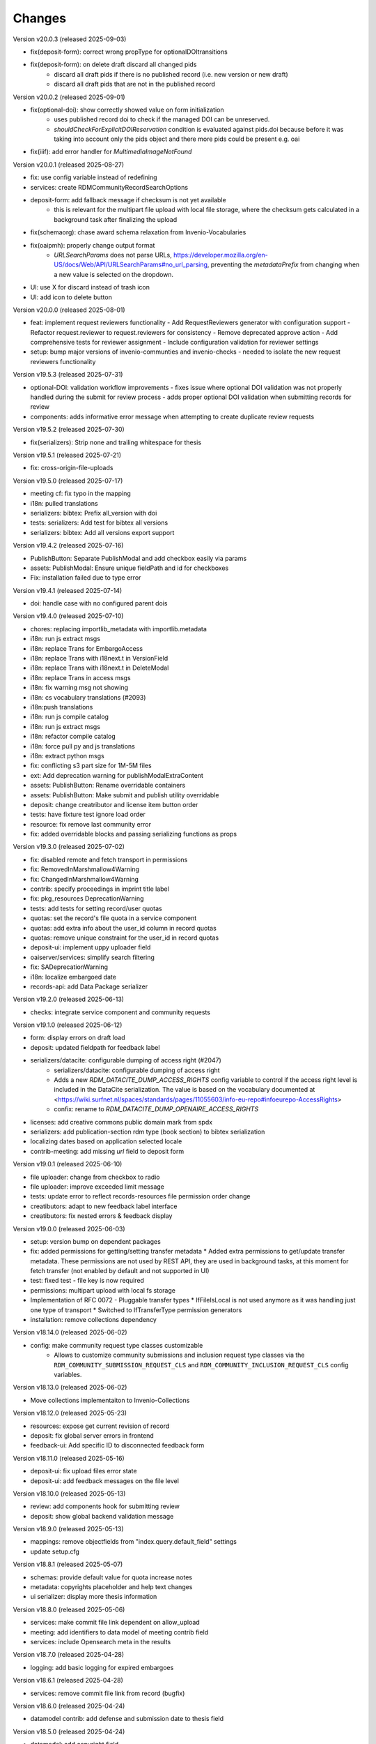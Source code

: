 
..
    Copyright (C) 2019-2025 CERN.
    Copyright (C) 2019-2024 Northwestern University.
    Copyright (C) 2024      KTH Royal Institute of Technology.
    Copyright (C) 2024-2025 Graz University of Technology.

    Invenio-RDM-Records is free software; you can redistribute it and/or
    modify it under the terms of the MIT License; see LICENSE file for more
    details.

Changes
=======

Version v20.0.3 (released 2025-09-03)

- fix(deposit-form): correct wrong propType for optionalDOItransitions
- fix(deposit-form): on delete draft discard all changed pids
    * discard all draft pids if there is no published record (i.e. new version or new draft)
    * discard all draft pids that are not in the published record

Version v20.0.2 (released 2025-09-01)

- fix(optional-doi): show correctly showed value on form initialization 
    * uses published record doi to check if the managed DOI can be unreserved. 
    * `shouldCheckForExplicitDOIReservation` condition is evaluated against pids.doi because 
      before it was taking into account only the pids object and there more pids could be present e.g. oai
- fix(iiif): add error handler for `MultimediaImageNotFound`

Version v20.0.1 (released 2025-08-27)

- fix: use config variable instead of redefining
- services: create RDMCommunityRecordSearchOptions
- deposit-form: add fallback message if checksum is not yet available
    * this is relevant for the multipart file upload with local file
      storage, where the checksum gets calculated in a background task after
      finalizing the upload
- fix(schemaorg): chase award schema relaxation from Invenio-Vocabularies
- fix(oaipmh): properly change output format
    * `URLSearchParams` does not parse URLs,
      https://developer.mozilla.org/en-US/docs/Web/API/URLSearchParams#no_url_parsing,
      preventing the `metadataPrefix` from changing when a new value is
      selected on the dropdown.
- UI: use X for discard instead of trash icon
- UI: add icon to delete button

Version v20.0.0 (released 2025-08-01)

- feat: implement request reviewers functionality
  - Add RequestReviewers generator with configuration support
  - Refactor request.reviewer to request.reviewers for consistency
  - Remove deprecated approve action
  - Add comprehensive tests for reviewer assignment
  - Include configuration validation for reviewer settings
- setup: bump major versions of invenio-communties and invenio-checks
  - needed to isolate the new request reviewers functionality

Version v19.5.3 (released 2025-07-31)

- optional-DOI: validation workflow improvements
  - fixes issue where optional DOI validation was not properly handled during the submit for review process
  - adds proper optional DOI validation when submitting records for review
- components: adds informative error message when attempting to create duplicate review requests

Version v19.5.2 (released 2025-07-30)

- fix(serializers): Strip none and trailing whitespace for thesis

Version v19.5.1 (released 2025-07-21)

- fix: cross-origin-file-uploads

Version v19.5.0 (released 2025-07-17)

- meeting cf: fix typo in the mapping
- i18n: pulled translations
- serializers: bibtex: Prefix all_version with doi
- tests: serializers: Add test for bibtex all versions
- serializers: bibtex: Add all versions export support

Version v19.4.2 (released 2025-07-16)

- PublishButton: Separate PublishModal and add checkbox easily via params
- assets: PublishModal: Ensure unique fieldPath and id for checkboxes
- Fix: installation failed due to type error

Version v19.4.1 (released 2025-07-14)

- doi: handle case with no configured parent dois

Version v19.4.0 (released 2025-07-10)

- chores: replacing importlib_metadata with importlib.metadata
- i18n: run js extract msgs
- i18n: replace Trans for EmbargoAccess
- i18n: replace Trans with i18next.t in VersionField
- i18n: replace Trans with i18next.t in DeleteModal
- i18n: replace Trans in access msgs
- i18n: fix warning msg not showing
- i18n: cs vocabulary translations (#2093)
- i18n:push translations
- i18n: run js compile catalog
- i18n: run js extract msgs
- i18n: refactor compile catalog
- i18n: force pull py and js translations
- i18n: extract python msgs
- fix: conflicting s3 part size for 1M-5M files
- ext: Add deprecation warning for publishModalExtraContent
- assets: PublishButton: Rename overridable containers
- assets: PublishButton: Make submit and publish utility overridable
- deposit: change creatributor and license item button order
- tests: have fixture test ignore load order
- resource: fix remove last community error
- fix: added overridable blocks and passing serializing functions as props

Version v19.3.0 (released 2025-07-02)

- fix: disabled remote and fetch transport in permissions
- fix: RemovedInMarshmallow4Warning
- fix: ChangedInMarshmallow4Warning
- contrib: specify proceedings in imprint title label
- fix: pkg_resources DeprecationWarning
- tests: add tests for setting record/user quotas
- quotas: set the record's file quota in a service component
- quotas: add extra info about the user_id column in record quotas
- quotas: remove unique constraint for the user_id in record quotas
- deposit-ui: implement uppy uploader field
- oaiserver/services: simplify search filtering
- fix: SADeprecationWarning
- i18n: localize embargoed date
- records-api: add Data Package serializer

Version v19.2.0 (released 2025-06-13)

- checks: integrate service component and community requests

Version v19.1.0 (released 2025-06-12)

- form: display errors on draft load
- deposit: updated fieldpath for feedback label
- serializers/datacite: configurable dumping of access right (#2047)
    * serializers/datacite: configurable dumping of access right
    * Adds a new `RDM_DATACITE_DUMP_ACCESS_RIGHTS` config variable to
      control if the access right level is included in the DataCite
      serialization. The value is based on the vocabulary documented at
      <https://wiki.surfnet.nl/spaces/standards/pages/11055603/info-eu-repo#infoeurepo-AccessRights>
    * confix: rename to `RDM_DATACITE_DUMP_OPENAIRE_ACCESS_RIGHTS`
- licenses: add creative commons public domain mark from spdx
- serializers: add publication-section rdm type (book section) to bibtex serialization
- localizing dates based on application selected locale
- contrib-meeting: add missing `url` field to deposit form

Version v19.0.1 (released 2025-06-10)

- file uploader: change from checkbox to radio
- file uploader: improve exceeded limit message
- tests: update error to reflect records-resources file permission order change
- creatibutors: adapt to new feedback label interface
- creatibutors: fix nested errors & feedback display

Version v19.0.0 (released 2025-06-03)

- setup: version bump on dependent packages
- fix: added permissions for getting/setting transfer metadata
  * Added extra permissions to get/update transfer metadata. These permissions
  are not used by REST API, they are used in background tasks, at this
  moment for fetch transfer (not enabled by default and not supported in UI)
- test: fixed test - file key is now required
- permissions: multipart upload with local fs storage
- Implementation of RFC 0072 - Pluggable transfer types
  * IfFileIsLocal is not used anymore as it was handling just one type of transport
  * Switched to IfTransferType permission generators
- installation: remove collections dependency

Version v18.14.0 (released 2025-06-02)

- config: make community request type classes customizable
    * Allows to customize community submissions and inclusion request type
      classes via the ``RDM_COMMUNITY_SUBMISSION_REQUEST_CLS`` and
      ``RDM_COMMUNITY_INCLUSION_REQUEST_CLS`` config variables.

Version v18.13.0 (released 2025-06-02)

- Move collections implementaiton to Invenio-Collections

Version v18.12.0 (released 2025-05-23)

- resources: expose get current revision of record
- deposit: fix global server errors in frontend
- feedback-ui: Add specific ID to disconnected feedback form

Version v18.11.0 (released 2025-05-16)

- deposit-ui: fix upload files error state
- deposit-ui: add feedback messages on the file level

Version v18.10.0 (released 2025-05-13)

- review: add components hook for submitting review
- deposit: show global backend validation message

Version v18.9.0 (released 2025-05-13)

- mappings: remove objectfields from "index.query.default_field" settings
- update setup.cfg

Version v18.8.1 (released 2025-05-07)

- schemas: provide default value for quota increase notes
- metadata: copyrights placeholder and help text changes
- ui serializer: display more thesis information

Version v18.8.0 (released 2025-05-06)

- services: make commit file link dependent on allow_upload
- meeting: add identifiers to data model of meeting contrib field
- services: include Opensearch meta in the results


Version v18.7.0 (released 2025-04-28)

- logging: add basic logging for expired embargoes

Version v18.6.1 (released 2025-04-28)

- services: remove commit file link from record (bugfix)

Version v18.6.0 (released 2025-04-24)

- datamodel contrib: add defense and submission date to thesis field

Version v18.5.0 (released 2025-04-24)

- datamodel: add copyright field

Version v18.4.0 (released 2025-04-23)

- urls: integrate invenio_url_for
- permissions: replace Disabled with SystemProcess

Version v18.3.2 (released 2025-04-17)

- custom_fields: added fallback to old thesis format and conditionally handle form display based on config

Version v18.3.1 (released 2025-04-14)

- user quota: anticipate system user
- doi: increase label width

Version v18.3.0 (released 2025-04-10)

- pids: change optional DOI validation
- views: FAIR signposting level 1 support (remove comment)
- views: signposting: fix fallback to level 2 linkset if collections size is too big to control link header size
- owner: allow system_user to be record owner


Version v18.2.0 (released 2025-04-03)

- fix: deletion_status gone after record.commit
- fix: tombstone gone after record.commit
- file_links: prepare for changes in invenio-records-resources
- deposit-ui: show icon and tooltip for new error format with severity error

Version v18.1.0 (released 2025-03-27)

- align licenses modal with funders modal
- use underscores for setuptools configuration instead of dashes
- lots of translations

Version v18.0.0 (released 2025-03-26)

deposit-ui: creatibutors: support general new error format with severity (fix null)
deposit-ui: creatibutors: support general new error format with severity
deposit-ui: fix: do not consider new error format's description as a field
thesis: add department and type (breaking change)
imprint: add edition

Version v17.4.0 (released 2025-03-18)

- deposit-ui: Support new error format with severity and description
  - FeedbackLabel for creatibutors and license

Version v17.3.0 (released 2025-03-11)

- resources: add param to filter shared with my uploads
  - returns record needs on entity resolution
  - reindex associated request on parent access changes
- service: change community submission actions on who can manage
- links: add preview_html link

Version v17.2.0 (released 2025-03-10)

- views: signposting: files: fix filename encoding issues for downloads
- resource_types: fix datapaper and interactiveresource datacite mapping
- schema.org: add uploadDate for VideoObject serialization [+]
- cff: add default "message" field
- iiif: fix info request not being proxied

Version v17.1.0 (released 2025-02-21)

- views: FAIR signposting level 1 support
- views: FAIR signposting remove linkset link to itself

Version v17.0.2 (released 2025-02-14)

- serializers/dcat: fix broken subject serialization for terms with apostrophes

Version v17.0.1 (released 2025-02-13)

- Bump pre-release dependencies to stable.

Version v17.0.0 (released 2025-02-13)

- Promote to stable release.
- serializers: DataCite to DCAT-AP: fix undefined variable $cheme for relation type has metadata
- services: proper escape the fields key in links generation
- UISerializer: add polygon locations to serializer in addition to points (#1924)

Version v17.0.0.dev2 (released 2025-01-23)

Version v17.0.0.dev1 (released 2024-12-16)

- fix: flask-sqlalchemy.pagination >= 3.0.0
- comp: make compatible to flask-sqlalchemy>=3.1
- setup: change to reusable workflows
- setup: bump major dependencies

Version v16.8.0 (released 2025-01-27)

- resources: expose record revisions

Version v16.7.1 (released 2025-01-21)

- optional-doi: fix new upload disabled states

Version v16.7.0 (released 2025-01-21)

- pids: improve deposit UI for optional DOI
- deposit-ui: fix affiliation selection input display

Version v16.6.1 (released 2025-01-16)

- Revert "bug: add custom comment notification for record/draft requests"
    * This is actually a breaking change since it introduces a new
      set of notification templates that will potentialy not be
      styled if overridden in an instance's overlay.

Version v16.6.0 (released 2025-01-16)

- notifications: add custom comment template for record inclusion
  and draft review requests
- deposit-ui: fix affiliations dropdown behavior for custom values
- moderation: fix use of uow
- serializers/bibtex: Conference paper not falling back to proceedings
- serializers/bibtex: Conference proceeding to proceedings
- serializers/bibtex: year and month using publication date
- rights: fix serialize condition for controlled license

Version v16.5.1 (released 2024-12-16)

- pids: add manage permission to be able to manage DOIs
- deposit: fix validation check when user needs a DOI and DOI is optional

Version v16.5.0 (released 2024-12-16)

- pids: add support for optional DOI

Version v16.4.1 (released 2024-12-11)

- mappings: add missing `identifiers` to community orgs
    * Adds the missing `identifiers` mapping field to community organizations

Version v16.4.0 (released 2024-12-10)

- bibtex: add trailing comma in url field
- community-records: allow scan search
    * Adds `scan` and `scan_params` arguments to
      `CommunityRecordsService.search(...)`, to allow for serving scan
      results (but only via the service).
- serializer: updated subjects and affiliations in dcat
- schema: added identifiers to subjects
- serializers: add datapackage serializer (#1742)

Version v16.3.4 (released 2024-12-06)

- github: return None for `NOASSERTION` license
- datacite: fix funding serialization for optional award fields
    * Makes sure that we handle missing values for optional award fields
      like "title" and "number".

Version v16.3.3 (released 2024-12-04)

- github: handle missing repo license

Version v16.3.2 (released 2024-12-04)

- github: lower license spdx id

Version v16.3.1 (released 2024-12-02)

- deposit-ui: make sure we handle null/undefined for SchemaField
- deposit-ui: skip unecessary removal of empty values in serialization
    * This initial removal of empty values can be dangerous, since the
      `record` at this point is a UI object representation that could
      potentially include circular references or very deeply nested objects.
      Since `_removeEmptyValues` is recursive this can lead to stack
      overflow errors.
- deposit-ui: log errors on all deposit form actions
    * This can help with debugging unexpected non-network related errors
      that might occur in the logic before/after a REST API requests.

Version v16.3.0 (released 2024-11-27)

- github: added default license from Github API
- deposit-ui: fix affiliations rendering during edits
- github: added custom_fields in metadata extraction
- github: added optional swhid field to the bibtex export
- datacite: improve error logging formatting and grouping
    * Avoids f-strings in logging calls so that entries are easier to be
      grouped.
    * Adds exception info to the logged errors.
- config: added service schema from config
- requests: manage sending notifications

Version v16.2.0 (released 2024-11-19)

- search: pass search parameters to collection records

Version v16.1.1 (released 2024-11-19)

- communities: fix set/unset of default record community
    * Closes https://github.com/inveniosoftware/invenio-app-rdm/issues/2869
    * Fixes the allowed values that can be passed to set/unset the default
      community of a record.
    * Part of the fix is to also accept an empty string ("") as a valid
      value when setting the "default" field, which was a currently wrong
      behavior in some UI logic.

Version v16.1.0 (released 2024-11-18)

- tokens: disable "sub" verification
    * According to the JWT Specification (https://datatracker.ietf.org/doc/html/rfc7519#section-4.1.2)
      `sub` has to be a string. PyJWT v2.10.0 started enforcing this validation,
      which breaks our usage of storing an object in the `sub` field.
    * Fixes jwt.decode options for specifying required fields.
- jsonschemas: backport "internal_notes" to v6.0.0
    * Backports the "internal_notes" field to the v6.0.0 JSONSchema, since
      it is backwards compatible, and thus doesn't require any record
      migration overhead.
- UI: display all affiliations

Version v16.0.1 (released 2024-11-11)

- deposit-ui: fix creator affiliations selection display
    * Fixes a bug where the selected affiliations from the dropdown do not
      appear inside the input box.

Version v16.0.0 (released 2024-11-11)

- identifiers: allow alternative identifiers with the same scheme but different values
- records: add intenal_notes schema field and bump of jsonschema version

Version v15.7.1 (released 2024-11-06)

- installation: bump babel-edtf to >=1.2.0
- tests: fix EDTF interval with unknown start/end
- ui: use config instead of hardcoded url
- setup: forward compatibility to itsdangerous>=2.1
- fix: DeprecationWarning of SQLAlchemy

Version v15.7.0 (released 2024-11-04)

- resources: make record error handlers configurable
    * Possible via the new `RDM_RECORDS_ERROR_HANDLERS` config variable.
- components: make content moderation configurable
    * Closes #1861.
    * Adds a new `RRM_CONTENT_MODERATION_HANDLERS` config variable to allow
      for configuring multiple handlers for the different write actions.
- user_moderation: use search for faster actions
    * Use search results to determine the user's list of records.
    * Use a TaskOp and Unit of Work to avoid sending Celery tasks immediately.
    * Add a cleanup task that will perform a more thorough check using the
      DB to lookup the user's records.
- deposit: add missing fields to record deserializer
- UI/UX: add consistent suggestions display to affiliations
- UI/UX: improve display of ROR information
- collections: move records search into service
- collections: added task to compute number of records for each collection
- services: make file-service components configurable
- access notification: provide correct draft preview link
    * Closes inveniosoftware/invenio-app-rdm#2827

Version v15.6.0 (released 2024-10-18)

- community: added myCommunitiesEnabled prop to CommunitySelectionSearch

Version v15.5.0 (released 2024-10-18)

- community: added autofocus prop to CommunitySelectionSearch

Version v15.4.0 (released 2024-10-17)

- DOI: fix wrong parent DOI link
- community: added props to make CommunitySelectionSearch reusable

Version v15.3.0 (released 2024-10-16)

- collections: display pages and REST API
- deposit: add feature flag for required community submission flow
- mappings: disable doc_values for geo_shape fields (#1807)
    * Fixes multiple values for ``metadata.locaations.features``.

Version v15.2.0 (released 2024-10-10)

- webpack: update axios and react-searchkit(due to axios) major versions

Version v15.1.0 (released 2024-10-10)

- jobs: register embargo update job type
- installation: upgrade invenio-jbs

Version v15.0.0 (released 2024-10-08)

- installation: bump invenio-communities
- dumper: refactor and updated docstring
- awards: added subjects and orgs, updated mappings
- relations: added subject relation in awards

Version v14.0.0 (released 2024-10-04)

- installation: bump invenio-vocabularies & invenio-communities

Version v13.0.0 (released 2024-10-03)

- collections: added feature, containing core functionalities and DB models
- ui: fixed propTypes warnings
- dependencies: bump flask-iiif to >1.0.0

Version v12.2.2 (released 2024-09-30)

- Improve handling of draft PID in RecordCommunitiesService
- Revert "deposit: check permission and set disable tooltip for publish button"
- Remove DeprecationWarning for sqlalchemy
- Add compatibility layer to move to flask>=3

Version v12.2.1 (released 2024-09-19)

- file upload: better handling of errors when uploading empty files
- serializers: ensure that the vocab id is set before performing a look up
- deposit: take into account the can_publish permission to control when the
           Publish button should be enabled or disabled

Version v12.1.1 (released 2024-09-11)

- resource: fix add record to community
- controls: refactored isDisabled function

Version v12.1.0 (released 2024-08-30)

- config: added links for thumbnails (#1799)

Version v12.0.4 (released 2024-08-28)

- stats: add missing "is_machine" field

Version v12.0.3 (released 2024-08-27)

- add permissions checks for community submission policy

Version v12.0.2 (released 2024-08-26)

- update file quota and size vars
- add quota config for media_files bucket

Version v12.0.1 (released 2024-08-22)

- bump invenio-vocabularies

Version v12.0.0 (released 2024-08-22)

- mappings: add analyzers and filters to improve results when searching records

Version v11.8.0 (released 2024-08-21)

- pids: fix parent DOI link generation
- schemaorg: add ``dateCreated`` field (closes #1777)
- i18n: push translations
- package: bump react-invenio-forms
- subjects: remove suggest from dropdown if not required
    * closes https://github.com/inveniosoftware/invenio-app-rdm/issues/2767

Version v11.7.0 (released 2024-08-12)

- resources: add vnd.inveniordm.v1+json http header
- translation: update file paths for strings (UI)

Version v11.6.0 (released 2024-08-07)

- creatibutors: fix buttons order
- permissions: change error handler for resolving pid permission denied
- record inclusion: use system identity to accept inclusion request when can_include_directly
- user_moderation: improve DB queries and use Celery tasks
- fix: use index to distinguish type of record in results
    * The problem with "is_published" is that drafts created from records will
      not be recognised correctly.
    * Using the index is a valid solution but it is not a nice implementation.
- results: added support for drafts in the results list
- fix(community): set branding
    * The set branding didn't work at all. It didn't work for rebranding if
      a default already exists and it didn't work if no branding exists at
      all.
    * The default property of the CommunitiesRelationManager needs a string.
      It can't handle a dict.

Version v11.5.0 (released 2024-07-22)

- codemeta: added identifier to schema
- signposting: generate 1 link context object for metadata
- fix: abort on record deletion exception

Version v11.4.0 (released 2024-07-15)

- affiliations: update defaults to ror v2

Version 11.3.1 (released 2024-07-12)

- processors: fix tiles files iteration
    * Creates a copy of the files list to be iterated since we might be
      modifying the underlying dictionary while processing tiles.

Version 11.3.0 (released 2024-07-12)

* media-files: generate ptif and include in manifets
* fix: pids required behavior
    * The fix for the parent doi configuration
      https://github.com/inveniosoftware/invenio-rdm-records/pull/1740 broke
      the "required" parameter for the pid provider. Previously you could
      have a pid provider that was active (shows up in the deposit form),
      but not required (pid would only be minted if something was entered).
      Because the check for "required" was removed, this stopped working.
    * This correction enables the option of having external DOIs without
      necessarily having to set one of them. This would not be possible with
      the "is_enabled" configuration.
* iiif: handle DecompressionBombError

Version 11.2.0 (released 2024-07-05)

- iiif: schema: only return images within size limit in manifest

Version 11.1.0 (released 2024-07-04)

- installation: upgrade invenio-drafts-resources

Version 11.0.0 (released 2024-06-04)

- installation: bump invenio-communities, invenio-vocabularies, invenio-drafts-resources and invenio-records-resources
- installation: added invenio-jobs

Version 10.7.1 (released 2024-05-31)

- secret links: set csrf token for all requests with secret links,
  i.e. fixes edit button CSRF error message on record landing page


Version 10.7.0 (released 2024-05-28)

- pids service: resolve owned_by for the emails
- entity_resolver: match drafts while resolving
- notifications: add user and guest notifications on request actions
- pids: unify pid behaviour, disable/enable parent DOI on demand, based on
  DATACITE_ENABLED configuration

Version 10.6.0 (released 2024-05-22)

- pids: prevent creating pids for restricted records
- pids: restrict updating permission levels for records based on a grace period

Version 10.5.0 (released 2024-05-21)

- iiif: add PyVIPS support for PDF thumbnail rendering

Version 10.4.3 (released 2024-05-17)

- services: fix permission for file edit

Version 10.4.2 (released 2024-05-08)

- iiif: resolve relative tiles storage against instance path

Version 10.4.1 (released 2024-05-07)

- grants: add new endpoint to grant access to records by groups

Version 10.4.0 (released 2024-05-07)

- config: add default values for IIIF tiles generation
- config: new variable for default IIIF manifest formats
- iiif: add pyramidal TIFF tiles generation on record publish via files processor
- iiif: harmonize configuration naming
- services: updated file schema
    - added "access" field to file schema
    - updated metadata field to be nested with a new schema
- services: fixed PDF image conversion bug
    - PDF thumbnails should now work again
- iiif: added fallback for iip server
- licenses: fix some delimiters not been recognized.

Version 10.3.2 (released 2024-04-30)

- iiif: fix proxy path generation

Version 10.3.1 (released 2024-04-25)

- resources: make IIIF proxy configurable via import string

Version 10.3.0 (released 2024-04-24)

- services: added nested links for record files

Version 10.2.0 (released 2024-04-23)

- iiif: added proxy to image server

Version 10.1.2 (released 2024-04-22)

- review: fix draft indexing operations order
    - Fixes a bug where when publishing directly to a community (e.g.
      beacause the uploader is a community admin/owner/curator), the draft
      would get deleted from the index and then get indexed again, thus
      appearing in the users' dashboard both as a published record and
      as a draft in review.

Version 10.1.1 (released 2024-04-19)

- pids: fix register/update serialization

Version 10.1.0 (released 2024-04-15)

- licenses: fix wrong characters encoding
- facets: integrate combined_subjects / fix nested subject faceting
- resources: fixed missing imports
- dublincore: fix license URL lookup

Version 10.0.0 (released 2024-04-11)

- Fixes datacite, dcat, dublin core, marcxml and schema.org serializer performance (reduced from ~500 queries in an OAI-PMH page down to 5).
- resources: fix performance of serializers
    - Rely on index data for licenses, subjects, communities, affiliations, and licenses instead of querying.
- datacite: fixed schema with unsafe access to parent
- datacite: fixed custom license links.
- serializer: add system updated date to DataCite
- csl: improve DOI (alternative identifier), ISBN, and ISSN
- csl: improve serialization performance
    - Remove funding information from CSL as it makes database queries and it is not relevant in the CSL JSON for generating citations.
- marcxml: removed service call for community slug
- marcxml: add license in 650
- marcxml: added references
- marcxml: updated award title in get_funding
- marcxml: added language
- marcxml: moved funding from 856 to 536
- marcxml: add contributor role
- marcxml: remove read_many call to vocab service
- records: add community.is_verified to mapping
- licenses: use sniffer to determine csv format
- licenses: bring urls up to date and use opensource and creativecommons as main urls with spdx as fallback
- licenses: change delimiter to comma
- assets: Add overridable tags (#1631)
- Added Swedish translation for vocabularies
- IIIF Presi: change viewingHint to individuals
- links: fix ESLint map expects a return value from arrow function
- vocab: add marc to roles.yaml

Version 9.1.0 (released 2024-04-04)

- api: added new endpoint to manage access restrictions of records
- deposit: improved communities sorting when uploading a new record
- serializers: marcxml: fixes to transformation rules

Version 9.0.1 (released 2024-03-25)

- serializers: DataCite to DCAT-AP - fix missing prov namespace for contributors project roles
- serializers: DataCite to DCAT-AP - include upstream editorial changes
- serializers: marcxml: Add leader to schema

Version 9.0.0 (released 2024-03-23)

- views: add signposting
- fixtures: added subject type creation on load
- contrib: change pages label and journal examples
- creatibutors: switch remove and edit button order
- serializers: add geolocation box and polygon to datacite
- serializers: fix longitude and latitude order to match geojson.
- resource-types: fix schema.org Thesis URL
- resource-types: publication-thesis = schema.org/Thesis
- resource-types: schema.org URL for Event
- ux: DOI prefix error message improvement
- init: move record_once to finalize_app

Version 8.3.0 (released 2024-03-06)

- services: introduced bulk_add permission
- requests: added community transfer request type
- services: added bulk addition to record community
- services: add metrics param interpreter

Version 8.2.0 (released 2024-03-05)

- bumps react-invenio-forms
- ui: center disabled new version popup tooltip
- fix: show popup tooltip on disabled new version button

Version 8.1.1 (released 2024-02-27)

- Revert "serializers: updated datacite schema rights."

Version 8.1.0 (released 2024-02-27)

- pids: allow empty-string PIDs
- config: safer parent PID conditional check
- serializers: updated datacite schema rights

Version 8.0.0 (released 2024-02-20)

- Bump due to major version upgrade in invenio-users-resources

Version 7.1.1 (released 2024-02-19)

- communities: add CommunityParentComponent

Version 7.1.0 (released 2024-02-19)

- mappings: change "dynamic" values to string
- requests: change default removal reason to spam
- mappings: add keyword field to ``funding.award.number``
- files: fixed infinite spinning wheel on error
- datacite: added config for funders id priority
- datacite: updated schema
- mapping: add community children

Version 7.0.0 (released 2024-02-16)

- services: update community components
- installation: bump invenio-communities
- mappings: denormalize communities in records
- systemfields: fix docstrings
- requests: add check on parent community on accept
- community selection: small ui fixes

Version 6.2.1 (released 2024-02-11)

- requests: add record to parent community

Version 6.2.0 (released 2024-02-09)

- tests: make deleted file fetching deterministic
- deposit: change upload workflow for styled communities
- deposit: indicate if community selection modal is used for initial submission
- deposit: add community.theme.enabled to selection modal
- installation: bump invenio-communities version

Version 6.1.1 (released 2024-02-05)

- oai: exclude deleted records from search
- models: add bucket_id index
- serializers: fix DataDownload missing mimetype

Version 6.1.0 (released 2024-02-01)

- Add CSV records serializer

Version 6.0.0 (released 2024-01-31)

- installation: bump dependencies
- installation: pin commonmeta-py

Version 5.1.1 (released 2024-01-30)

- Custom field ui: fix deserializing for primitive types

Version 5.1.0 (released 2024-01-29)

- pids: restore required PIDs on publish
- schema: add dataset specific fields to jsonld

Version 5.0.0 (2024-01-16)

- communities: utilize community theming mechanism

Version 4.43.2 (2024-01-16)

- dependencies: pin commonmeta-py

Version 4.43.1 (2023-12-12)

- replace ckeditor with tinymce

Version 4.43.0 (2023-12-11)

- fixtures: method to add/update entries
- fixtures: add KTH affiliation
- chore: pycodestyle fix
- tests: added cff serializer test
- serializers: added yaml formatter
- serializers: added cff
- contrib: removed open terms from software fields
- codemeta: fixed funding serialization
- mappings: fix some mapping paths
- mapping: add a text subfield for award acronyms
- updated formatting
- export: sanitized file name in dcat schema
- export: santized filename in marcxml
- deposit-ui: improve error messages

Version 4.42.0 (2023-11-30)

- services: add signals component
- contrib: codemeta serializer

Version 4.41.0 (2023-11-29)

- metadata: use DateAndTime format for dates field
- contrib: update imprint labels to be more descriptive
- services: extend embargo check to all versions
- service: improve check for record existance
- generators: add community inclusion reviewers

Version 4.40.0 (2023-11-20)

- access: avoid setting ``access_request_token``
- resources: add parent doi redirection
- serializers: don't strip html for dc and marcxml
- config: update OAISERVER_RECORD_SETS_FETCHER
- deposit-ui: fix affiliations serialization

Version 4.39.3 (2023-11-13)

- secret-links: remove token from session on expiration

Version 4.39.2 (2023-11-07)

- resources: fix dcat serializer for restricted record files
- email templates: fix access request submit templates
- schemaorg: added fields to schema to improve fair score
- notifications: send community inclusion emails to community managers

Version 4.39.1 (2023-11-01)

- installation: remove upper pin for invenio-oauth2server
- draft: fix creatibutors affiliation de-duplication in select dropdown

Version 4.39.0 (2023-10-31)

- jsonschema: remove unique items constraints
- ui: deposit fields license Custom SearchBar
- fix: upload going blank on translation

Version 4.38.3 (2023-10-30)

- oaiserver: fix record loading for db results
- tests: add OAI endpoint tests

Version 4.38.2 (2023-10-27)

- datacite: fix related identifiers serialization.

Version 4.38.1 (2023-10-26)

- files: updating url  encoding
- entity: catch soft deleted draft
- schemaorg: serialize "creator"
- user access request e-mail: include requestor email address

Version 4.38.0 (2023-10-25)

- github: fix identity fetch for releases

Version 4.37.4 (2023-10-25)

- serializers: fix award serialization in marcxml
- assets: improve email templates formatting

Version 4.37.3 (2023-10-23)

- subjects: validate that values are unique
- github: added default repo creators
- service: fix draft access on deleted published record

Version 4.37.2 (2023-10-20)

- email: case-insensitive comparison of user email
- resources: make search request args class configurable
- service: make search option class configurable
- serializers: fix bibtex for github record-releases and requiring given_name field

Version 4.37.1 (2023-10-19)

- serializing: patch edtf date parser

Version 4.37.0 (2023-10-19)

- service config: change lock edit publish file
- installation: bump invenio-drafts-resources

Version 4.36.10 (2023-10-19)

- access: relax serialization checks

Version 4.36.9 (2023-10-18)

- github: added support for extra metadata.
- edit: fix serialization of creator roles
- deposit: fix required identifiers for creators
- serializers: fix wrongly used get

Version 4.36.8 (2023-10-17)

- github metadata: fix empty affiliations

Version 4.36.7 (2023-10-17)

- github: fixed authors serialization.

Version 4.36.6 (2023-10-16)

- reindex stats in batches of 10k

Version 4.36.5 (2023-10-16)

- allow users to delete pending files
- fix beforeunload event in upload form

Version 4.36.4 (2023-10-15)

- remove dependency in `flask_login.current_user` on service layer

Version 4.36.3 (2023-10-15)

- fix search of drafts

Version 4.36.2 (2023-10-14)

- datastore: prevent autoflush on search

Version 4.36.1 (2023-10-14)

- github: read releases by user identity permission

Version 4.36.0 (2023-10-13)

- service add version scan method

Version 4.35.0 (2023-10-13)

- datacite: hide DOI on delete record admin action
- datacite: show DOI on restore record admin action

Version 4.34.0 (2023-10-12)

- oai: add alias methods for backwards compatibility
- oai: marcxml: string encoding bug
- dependencies: upper pinned types requests.
- add schemaorg serializer
- oaiserver: add rebuild index method

Version 4.33.2 (2023-10-11)

- deposit form: improve UX of contributors modal
- tombstone: fix information removed by Admin

Version 4.33.1 (2023-10-10)

- service: fix restore/delete of specific record version

Version 4.33.0 (2023-10-09)

- journal: ui serializer formatting improvements
- serializers: ui - add publication date to journal citation
- github: store name and family name of author

Version 4.32.0 (2023-10-06)

- deposit form: report invalid value errors on each draft save
- access-requests: send notification on submit action
- access-requests: replace EmailOp with NotificationOp on guest access token create
- access-requests: replace EmailOp with NotificationOp

Version 4.31.1 (2023-10-04)

- deposit: make name's affiliation/id optionals

Version 4.31.0 (2023-10-04)

- files: add check for deleted record
- communities: add resource and service handlers for setting default community
- versions: add status param interpreter
- communities-records: set correct links

Version 4.30.0 (2023-10-03)

- add task to reindex records to update views/downloads stats

Version 4.29.0 (2023-10-03)

- serializers: replace slugs caching with invenio-cache
- assets: remove redundant recover on file upload fail
- notifications: add submission accept action notification
- ui: added autoFocus to Deposit Form modals

Version 4.28.2 (2023-09-28)

- serializers: fix cache ttl when fetching communities slugs

Version 4.28.1 (2023-09-28)

- serializers: use cache when fetching communities slugs
- service: fix config sort object being wrongly updated

Version 4.28.0 (2023-09-26)

- services: add community deletion component
- resources: fix response code on delete action
- resources: accept if_match header with revision id on DELETE

Version 4.27.0 (2023-09-22)

- services: added record components config support
- links: return parent_doi for both records and drafts

Version 4.26.0 (2023-09-21)

- deposit: add accessibility attributes
- resources: add etag headers
- search: query filter for deleted records on the main search endpoint
- services: add search params

Version 4.25.0 (2023-09-19)

- permissions: allow moderator to see all drafts
- services: filter out deleted records
- service: add quota load schema

Version 4.24.0 (2023-09-19)

- community submission: fix modal text for different cases
- resources: add administration and moderation actions
- models: avoid flushing when getting records

Version 4.23.2 (2023-09-17)

- config: fix ADS bibcode idutils scheme

Version 4.23.1 (2023-09-15)

- resources: remove response handler from submit review

Version 4.23.0 (2023-09-14)

- fixtures: update names and affiliations to use model PIDs

Version 4.22.0 (2023-09-14)

- service: set records and user quota
- deposit modals: fix modal headlines and list options styling for creatibutors

Version 4.21.0 (2023-09-13)

- service: prevent creating a request if invalid restrictions
- mappings: added award acronym to os-v1 and es-v7

Version 4.20.1 (2023-09-12)

- records: adds conditional dumping of files
- records: revert file dumper
- entity_resolvers: add missing ghost_record representation
- deposit: update headers for submit review action

Version 4.20.0 (2023-09-11)

- export formats: fix serializers
- links: add media files archive link
- moderation: delete user's records when blocking them
- serializers: added locations to UI serializer

Version 4.19.0 (2023-09-06)

- custom fields: update namespace values
- tokens: make RAT subject schema configurable
- services: handle no-value DOI for links
- deposit-ui: use "vnd.inveniordm.v1+json" always
- access: serialize "owned_by" field
- resources: add "x-bibtex" record serialization
- resources: make record serializers configurable
- schema: expose checksum and file ID
- services: make record/draft API classes configurable

Version 4.18.0 (2023-09-06)

- uow: use ParentRecordCommitOp when committing parent
- resolver: resolve records first when draft is published

Version 4.17.0 (2023-09-05)

- dumper: add files dumper ext
- services: add record deletion workflow
- alembic: fix record consent recipe

Version 4.16.1 (2023-09-04)

- stats: omit events from records without parent
- views: fix non existing avatar fetch in guest access request

Version 4.16.0 (2023-08-30)

- access request: record the consent to share personal data
- access request: ensure compliance of endpoints with the RFC
- access request: add load serialization schema
- oai-pmh: read oai sets prefix from app config

Version 4.15.1 (2023-08-25)

- access-field: rely on `instance.files.enabled` to indicate if files exist or not

Version 4.15.0 (2023-08-24)

- access request: add secret_link_expiration to guest access request payload schema
- permissions: add create/update conditions for managing access options
- views: add error handlers to the blueprint
- access request: add permission on secret_link_expiration request field


Version 4.14.0 (2023-08-17)

- alembic: add recipe for files and media files versioning
- permissions: fix permissions about whom can add a record to community
- service: lock record files conditionally
- search: added 'verified' field sort option
- records: added verified field to record
- permissions: extract base permissions
- deposit: set color of discard button
- github: remove python 3.7 from the tests
- records: add tombstone and deletion status
- access request: add secret link expiration access request setting
- deposit: fix license modal

Version 4.13.1 (2023-08-11)

- vocabularies: add new values to resource types

Version 4.13.0 (2023-08-09)

- alembic: fix wrong revision id
- access requests: new endpoint to update access request settings
- doi: fix exception logging
- tasks: discover missing celery task for access requests
- notifications: filter out creator when creating requests
- user moderation: add empty actions hooks
- ui: fix layout issues with community modals

Version 4.12.2 (2023-07-25)

- permissions: fix permission syntax error

Version 4.12.1 (2023-07-25)

- permissions: fix external doi versioning generator

Version 4.12.0 (2023-07-24)

- access: allow dump of parent.access.settings field
- github: fix metadata validation issues
- github: add badges support
- records: add parent access settings schema

Version 4.11.0 (2023-07-21)

- add parent doi resolution

Version 4.10.0 (2023-07-18)

- access-requests: change expires_at to isodatestring
- ui: align commmunity header logo with other community headers
- github: add invenio github integration

Version 4.9.1 (2023-07-17)

- available actions: reorder actions

Version 4.9.0 (2023-07-13)

- add access requests for users and guests

Version 4.8.0 (2023-07-12)

- add media files

Version 4.7.0 (2023-07-05)

- transifex: update config
- conf: add variable to enable files by default

Version 4.6.0 (2023-07-03)

- implement resource access (RAT) tokens
- ui: fix deposit form access value when submitting to restricted community

Version 4.5.0 (2023-06-30)

- fix custom fields issue with nested array in an object
- use reindex_users method

Version 4.4.1 (released 2023-06-28)

- Fixes permission checks when there is no record object to check i.e new record

Version 4.4.0 (released 2023-06-15)

- access: fix permissions check for managing access
- schemas: remove redundant permission check
- setup: upgrade invenio-communities

Version 4.3.0 (released 2023-06-07)

- add notification on community submission / community review request
- add notification templates

Version 4.2.5 (released 2023-06-05)

- custom-fields: fix deserialization for array of string values

Version 4.2.4 (released 2023-06-02)

- results: implement abstract method for system record

Version 4.2.3 (released 2023-05-31)

- resource-types: more fixes on types/subtypes

Version 4.2.2 (released 2023-05-30)

- export all file-uploader components
- resource types: fix wrongly mapped ids

Version 4.2.1 (released 2023-05-27)

- fix on resource types vocabularies

Version 4.2.0 (released 2023-05-26)

- update resource types vocabularies
- add permission flag system field
- change the mapping of files entries from integer to long
- add dumpers for imprint and meeting in csl
- add missing dumper to citation serializer
- improve a11y for community modals

Version 4.1.0 (released 2023-05-05)

- add reference fields to deposit components
- fix records and drafts mappings
- fix custom field components exports

Version 4.0.0 (released 2023-04-25)

- record: add file metadata to the indexing
- fixtures: add user locale preferences

Version 3.1.0 (released 2023-04-21)

- assets: move react deposit components

Version 3.0.0 (released 2023-04-20)

- usage statistics: refactor files structure

Version 2.13.0 (released 2023-04-17)

- serializers: added schema processors (custom fields)
- serializers: created dump and load mixins for custom fields

Version 2.12.0 (released 2023-04-06)

- api: add record community suggestion endpoint

Version 2.11.0 (released 2023-03-30)

- add usage statistics indexing (by system field)
- add sorting by most viewed to the config
- move statistics events from invenio-app-rdm

Version 2.10.0 (released 2023-03-28)

- add requests endpoint to the record
- dublincore: transform identifiers tu urls
- record service: update community records

Version 2.9.0 (released 2023-03-24)

- communities: return ghost parent community when cannot be resolved
- contrib: add journal and meeting sort options
- contrib: updated custom fields UI widgets
- custom_fields: rename CodeMeta to Software

Version 2.8.0 (released 2023-03-20)

- fix marcxml format incompatibility
- add DCAT-AP export format serializer
- add record access configuration flag
- normalize commmunity config variable names
- configure community service error handlers

Version 2.7.0 (released 2023-03-13)

- record: implement multiple communities inclusion via new request type
- communities: allow overwriting access component
- serializers: refactor accessing fields in the schema

Version 2.6.0 (released 2023-03-09)

- review service: expand links
- review service: validate request type


Version 2.5.0 (released 2023-03-09)

- serializer: add bibtex
- serializer: rename coverage to locations in dublincore schema
- contrib custom fields: index titles both as text and keyword

Version 2.4.0 (released 2023-03-06)

- contrib custom fields: add journal, meeting
- configure metadata only records by feature flag and permissions

Version 2.3.0 (released 2023-03-03)

- records: remove from community
- oai-sets admin: frontend fixes
- contrib: add code meta as custom fields
- serializers: support search export in different formats
- serializers: refactoring to provide better abstraction
- remove deprecated flask_babelex dependency and imports

Version 2.2.0 (released 2023-02-20)

- records: remove communities from a record
- communities: support both slug (id) and uuid in communities endpoints
- communities: support direct publish (without review)
- fixtures: fix duplicated user creation

Version 2.1.0 (released 2023-02-14)

- export: add MARCXML serializer, including in OAI-PMH
- resources: add stubs for records' communities

Version 2.0.0 (released 2023-02-07)

- export: add GEOJSON serializer

Version 1.3.3 (released 2023-02-06)

- datacite: fix reversion in affiliation ROR handling and cleanup

Version 1.3.2 (released 2023-01-30)

- records: remove double permission check on community records search

Version 1.3.1 (released 2023-01-23)

- Add feature flag for archive download endpoint on record and draft resources

Version 1.3.0 (released 2023-01-20)

- add mechanism to validate a record based on each PID provider
- fix demo records creation adding missing search index prefix on index refresh
- Fix response status when searching for records of a non-existing community
- remove validation on DOI discard action
- skips PIDs modification when no data is passed

Version 1.2.1 (released 2022-12-01)

- Add identity to links template expand method.

Version 1.2.0 (released 2022-11-29)

- add records fixtures

Version 1.1.0 (released 2022-11-25)

- use communities v4
- use Axios centralized configuration
- add i18n translations
- refactor OAI sets view

Version 1.0.3 (released 2022-11-16)

- add draft indexer in registry

Version 1.0.2 (released 2022-11-15)

- fix service_id config values
- sanitize html in additional descriptions instead of stripping html

Version 1.0.1 (released 2022-11-04)

- upgrade invenio-vocabularies
- upgrade invenio-drafts-resources
- add dynamic formats to administration of oai sets
- add RO-Crate serializer

Version 1.0.0

- Initial public release.
